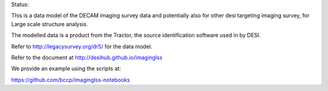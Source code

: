 Status: 

.. image:: https://travis-ci.org/desihub/imaginglss.svg?branch=master
       :target: https://travis-ci.org/desihub/imaginglss

This is a data model of the DECAM imaging survey data 
and potentially also for other desi targeting imaging survey, 
for Large scale structure analysis.

The modelled data is a product from the Tractor, the source identification
software used in by DESI.

Refer to http://legacysurvey.org/dr5/ for the data model.

Refer to the document at http://desihub.github.io/imaginglss

We provide an example using the scripts at:

https://github.com/bccp/imaginglss-notebooks

